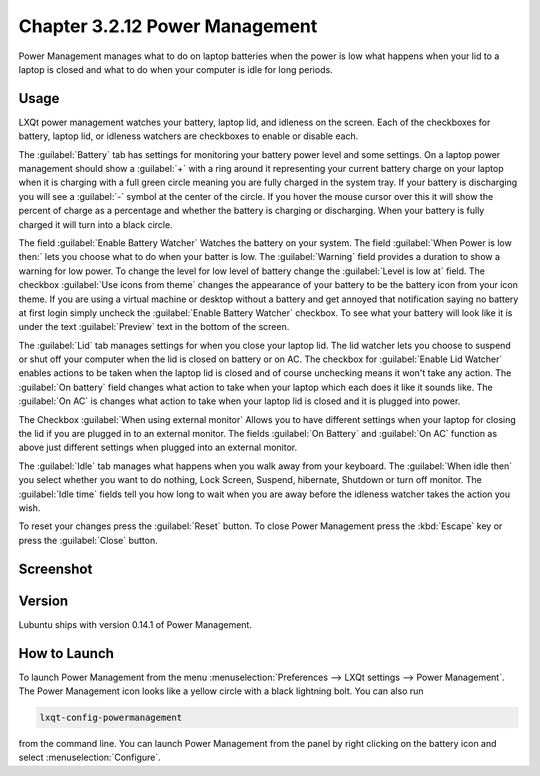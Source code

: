Chapter 3.2.12 Power Management
===============================

Power Management manages what to do on laptop batteries when the power is low what happens when your lid to a laptop is closed and what to do when your computer is idle for long periods.

Usage
------
LXQt power management watches your battery, laptop lid, and idleness on the screen. Each of the checkboxes for battery, laptop lid, or idleness watchers are checkboxes to enable or disable each.

The :guilabel:`Battery` tab has settings for monitoring your battery power level and some settings. On a laptop power management should show a :guilabel:`+` with a ring around it representing your current battery charge on your laptop when it is charging with a full green circle meaning you are fully charged in the system tray. If your battery is discharging you will see a :guilabel:`-` symbol at the center of the circle. If you hover the mouse cursor over this it will show the percent of charge as a percentage and whether the battery is charging or discharging. When your battery is fully charged it will turn into a black circle. 

.. image:: lxqt-power-battery.png

The field :guilabel:`Enable Battery Watcher` Watches the battery on your system. The field :guilabel:`When Power is low then:` lets you choose what to do when your batter is low. The :guilabel:`Warning` field provides a duration to show a warning for low power. To change the level for low level of battery change the :guilabel:`Level is low at` field. The checkbox :guilabel:`Use icons from theme` changes the appearance of your battery to be the battery icon from your icon theme. If you are using a virtual machine or desktop without a battery and get annoyed that notification saying no battery at first login simply uncheck the :guilabel:`Enable Battery Watcher` checkbox. To see what your battery will look like it is under the text :guilabel:`Preview` text in the bottom of the screen.                                                           

The :guilabel:`Lid` tab manages settings for when you close your laptop lid. The lid watcher lets you choose to suspend or shut off your computer when the lid is closed on battery or on AC. The checkbox for :guilabel:`Enable Lid Watcher` enables actions to be taken when the laptop lid is closed and of course unchecking means it won't take any action. The :guilabel:`On battery` field changes what action to take when your laptop which each does it like it sounds like. The :guilabel:`On AC` is changes what action to take when your laptop lid is closed and it is plugged into power.  

.. image::  lidwatcher.png

The Checkbox :guilabel:`When using external monitor` Allows you to have different settings when your laptop for closing the lid if you are plugged in to an external monitor. The fields :guilabel:`On Battery` and :guilabel:`On AC` function as above just different settings when plugged into an external monitor. 

The :guilabel:`Idle` tab manages what happens when you walk away from your keyboard. The :guilabel:`When idle then` you select whether you want to do nothing, Lock Screen, Suspend, hibernate, Shutdown or turn off monitor. The :guilabel:`Idle time` fields tell you how long to wait when you are away before the idleness watcher takes the action you wish. 

To reset your changes press the :guilabel:`Reset` button. To close Power Management press the :kbd:`Escape` key or press the :guilabel:`Close` button.

Screenshot
----------
.. image:: power_management.png

Version
-------
Lubuntu ships with version 0.14.1 of Power Management.  

How to Launch
-------------

To launch Power Management from the menu :menuselection:`Preferences --> LXQt settings --> Power Management`. The Power Management icon looks like a yellow circle with a black lightning bolt. You can also run 

.. code:: 

    lxqt-config-powermanagement 

from the command line. You can launch Power Management from the panel by right clicking on the battery icon and select :menuselection:`Configure`.
